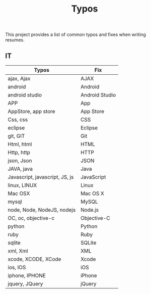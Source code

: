 #+TITLE: Typos

This project provides a list of common typos and fixes when writing resumes.

** IT

| Typos                          | Fix            |
|--------------------------------+----------------|
| ajax, Ajax                     | AJAX           |
| android                        | Android        |
| android studio                 | Android Studio |
| APP                            | App            |
| AppStore, app store            | App Store      |
| Css, css                       | CSS            |
| eclipse                        | Eclipse        |
| git, GIT                       | Git            |
| Html, html                     | HTML           |
| Http, http                     | HTTP           |
| json, Json                     | JSON           |
| JAVA, java                     | Java           |
| Javascript, javascript, JS, js | JavaScript     |
| linux, LINUX                   | Linux          |
| Mac OSX                        | Mac OS X       |
| mysql                          | MySQL          |
| node, Node, NodeJS, nodejs     | Node.js        |
| OC, oc, objective-c            | Objective-C    |
| python                         | Python         |
| ruby                           | Ruby           |
| sqlite                         | SQLite         |
| xml, Xml                       | XML            |
| xcode, XCODE, XCode            | Xcode          |
| ios, IOS                       | iOS            |
| iphone, IPHONE                 | iPhone         |
| jquery, JQuery                 | jQuery         |
